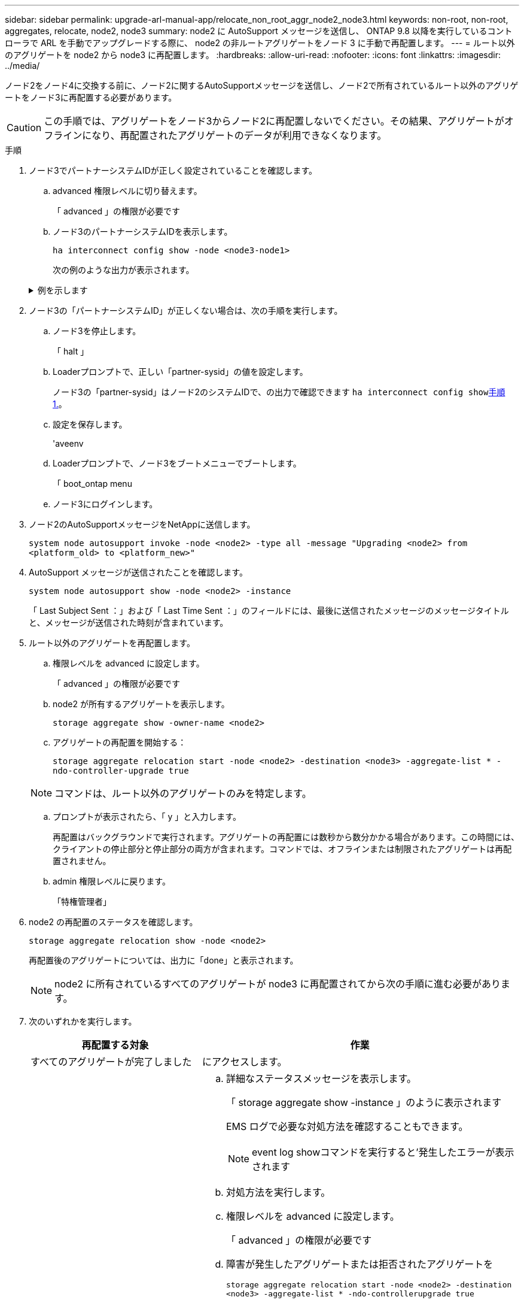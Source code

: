 ---
sidebar: sidebar 
permalink: upgrade-arl-manual-app/relocate_non_root_aggr_node2_node3.html 
keywords: non-root, non-root, aggregates, relocate, node2, node3 
summary: node2 に AutoSupport メッセージを送信し、 ONTAP 9.8 以降を実行しているコントローラで ARL を手動でアップグレードする際に、 node2 の非ルートアグリゲートをノード 3 に手動で再配置します。 
---
= ルート以外のアグリゲートを node2 から node3 に再配置します。
:hardbreaks:
:allow-uri-read: 
:nofooter: 
:icons: font
:linkattrs: 
:imagesdir: ../media/


[role="lead"]
ノード2をノード4に交換する前に、ノード2に関するAutoSupportメッセージを送信し、ノード2で所有されているルート以外のアグリゲートをノード3に再配置する必要があります。


CAUTION: この手順では、アグリゲートをノード3からノード2に再配置しないでください。その結果、アグリゲートがオフラインになり、再配置されたアグリゲートのデータが利用できなくなります。

[[verify-partner-sys-id]]
.手順
. ノード3でパートナーシステムIDが正しく設定されていることを確認します。
+
.. advanced 権限レベルに切り替えます。
+
「 advanced 」の権限が必要です

.. ノード3のパートナーシステムIDを表示します。
+
`ha interconnect config show -node <node3-node1>`

+
次の例のような出力が表示されます。

+
.例を示します
[%collapsible]
====
[listing]
----
cluster::*> ha interconnect config show -node <node>
  (system ha interconnect config show)

                       Node: node3-node1
          Interconnect Type: RoCE
            Local System ID: <node3-system-id>
          Partner System ID: <node2-system-id>
       Connection Initiator: local
                  Interface: external

Port   IP Address
----   -----------------
e4a-17   0.0.0.0
e4b-18   0.0.0.0
----
====


. ノード3の「パートナーシステムID」が正しくない場合は、次の手順を実行します。
+
.. ノード3を停止します。
+
「 halt 」

.. Loaderプロンプトで、正しい「partner-sysid」の値を設定します。
+
ノード3の「partner-sysid」はノード2のシステムIDで、の出力で確認できます `ha interconnect config show`<<verify-partner-sys-id,手順 1.>>。

.. 設定を保存します。
+
'aveenv

.. Loaderプロンプトで、ノード3をブートメニューでブートします。
+
「 boot_ontap menu

.. ノード3にログインします。


. ノード2のAutoSupportメッセージをNetAppに送信します。
+
`system node autosupport invoke -node <node2> -type all -message "Upgrading <node2> from <platform_old> to <platform_new>"`

. AutoSupport メッセージが送信されたことを確認します。
+
`system node autosupport show -node <node2> -instance`

+
「 Last Subject Sent ：」および「 Last Time Sent ：」のフィールドには、最後に送信されたメッセージのメッセージタイトルと、メッセージが送信された時刻が含まれています。

. ルート以外のアグリゲートを再配置します。
+
.. 権限レベルを advanced に設定します。
+
「 advanced 」の権限が必要です

.. node2 が所有するアグリゲートを表示します。
+
`storage aggregate show -owner-name <node2>`

.. アグリゲートの再配置を開始する：
+
`storage aggregate relocation start -node <node2> -destination <node3> -aggregate-list * -ndo-controller-upgrade true`

+

NOTE: コマンドは、ルート以外のアグリゲートのみを特定します。

.. プロンプトが表示されたら、「 y 」と入力します。
+
再配置はバックグラウンドで実行されます。アグリゲートの再配置には数秒から数分かかる場合があります。この時間には、クライアントの停止部分と停止部分の両方が含まれます。コマンドでは、オフラインまたは制限されたアグリゲートは再配置されません。

.. admin 権限レベルに戻ります。
+
「特権管理者」



. node2 の再配置のステータスを確認します。
+
`storage aggregate relocation show -node <node2>`

+
再配置後のアグリゲートについては、出力に「done」と表示されます。

+

NOTE: node2 に所有されているすべてのアグリゲートが node3 に再配置されてから次の手順に進む必要があります。

. 次のいずれかを実行します。
+
[cols="35,65"]
|===
| 再配置する対象 | 作業 


| すべてのアグリゲートが完了しました | にアクセスします。 


| アグリゲートに障害が発生したか、拒否された  a| 
.. 詳細なステータスメッセージを表示します。
+
「 storage aggregate show -instance 」のように表示されます

+
EMS ログで必要な対処方法を確認することもできます。

+

NOTE: event log showコマンドを実行すると'発生したエラーが表示されます

.. 対処方法を実行します。
.. 権限レベルを advanced に設定します。
+
「 advanced 」の権限が必要です

.. 障害が発生したアグリゲートまたは拒否されたアグリゲートを
+
`storage aggregate relocation start -node <node2> -destination <node3> -aggregate-list * -ndo-controllerupgrade true`

.. プロンプトが表示されたら、「 y 」と入力します。
.. admin 権限レベルに戻ります。
+
「特権管理者」



必要に応じて、次のいずれかの方法で強制的に再配置を実行できます。

** 拒否のチェックを無視する：
+
「 storage aggregate relocation start -override-vetoes true -nd-controller-upgrade

** 送信先チェックを無効にする：
+
「 storage aggregate relocation start -override-destination-checks true -ndocontroller -upgrade 」を実行します



storage aggregate relocation コマンドの詳細については、を参照してください link:other_references.html["参考資料"] CLI_ および ONTAP 9 コマンド：マニュアルページリファレンス _ を使用してディスクおよびアグリゲートの管理にリンクするには、次の手順を実行します。

|===
. [man_relocate_2_3_step8] ルート以外のアグリゲートがすべてノード 3 でオンラインになっていることを確認します。
+
`storage aggregate show -node <node3> -state offline -root false`

+
オフラインになったアグリゲートや外部になったアグリゲートがある場合は、各アグリゲートを 1 つずつオンラインにする必要があります。

+
`storage aggregate online -aggregate <aggregate_name>`

. ノード 3 ですべてのボリュームがオンラインになっていることを確認します。
+
`volume show -node <node3> -state offline`

+
ノード 3 でオフラインになっているボリュームがある場合は、各ボリュームについて 1 回、オンラインにする必要があります。

+
`volume online -vserver <Vserver-name> -volume <volume-name>`

. node2がルート以外のオンラインのアグリゲートを所有していないことを確認します。
+
`storage aggregate show -owner-name <node2> -ha-policy sfo -state online`

+
ルート以外のオンラインアグリゲートがすべて node3 にすでに再配置されているため、コマンドの出力にルート以外のオンラインアグリゲートが表示されないようにする必要があります。


